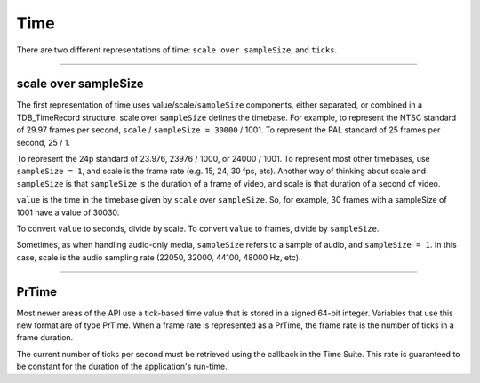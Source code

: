 .. _universals/time:

Time
################################################################################

There are two different representations of time: ``scale over sampleSize``, and ``ticks``.

----

scale over sampleSize
================================================================================

The first representation of time uses value/scale/``sampleSize`` components, either separated, or combined in a TDB_TimeRecord structure. scale over ``sampleSize`` defines the timebase. For example, to represent the NTSC standard of 29.97 frames per second, ``scale`` / ``sampleSize = 30000`` / 1001. To represent the PAL standard of 25 frames per second, 25 / 1.

To represent the 24p standard of 23.976, 23976 / 1000, or 24000 / 1001. To represent most other timebases, use ``sampleSize = 1``, and scale is the frame rate (e.g. 15, 24, 30 fps, etc). Another way of thinking about scale and ``sampleSize`` is that ``sampleSize`` is the duration of a frame of video, and scale is that duration of a second of video.

``value`` is the time in the timebase given by ``scale`` over ``sampleSize``. So, for example, 30 frames with a sampleSize of 1001 have a value of 30030.

To convert ``value`` to seconds, divide by scale. To convert ``value`` to frames, divide by ``sampleSize``.

Sometimes, as when handling audio-only media, ``sampleSize`` refers to a sample of audio, and ``sampleSize = 1``. In this case, scale is the audio sampling rate (22050, 32000, 44100, 48000 Hz, etc).

----

PrTime
================================================================================

Most newer areas of the API use a tick-based time value that is stored in a signed 64-bit integer. Variables that use this new format are of type PrTime. When a frame rate is represented as a PrTime, the frame rate is the number of ticks in a frame duration.

The current number of ticks per second must be retrieved using the callback in the Time Suite. This rate is guaranteed to be constant for the duration of the application's run-time.

